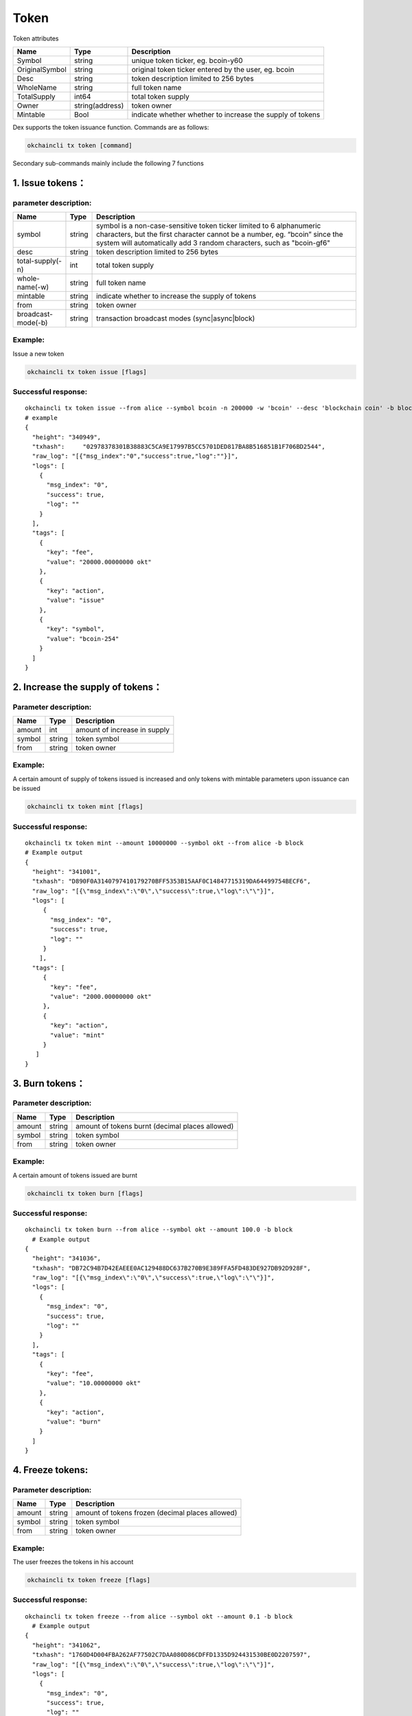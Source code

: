 Token
=====

Token attributes

+------------------+-------------------+-------------------------------------------------------------+
| Name             | Type              | Description                                                 |
+==================+===================+=============================================================+
| Symbol           | string            | unique token ticker, eg. bcoin-y60                          |
+------------------+-------------------+-------------------------------------------------------------+
| OriginalSymbol   | string            | original token ticker entered by the user, eg. bcoin        |
+------------------+-------------------+-------------------------------------------------------------+
| Desc             | string            | token description limited to 256 bytes                      |
+------------------+-------------------+-------------------------------------------------------------+
| WholeName        | string            | full token name                                             |
+------------------+-------------------+-------------------------------------------------------------+
| TotalSupply      | int64             | total token supply                                          |
+------------------+-------------------+-------------------------------------------------------------+
| Owner            | string(address)   | token owner                                                 |
+------------------+-------------------+-------------------------------------------------------------+
| Mintable         | Bool              | indicate whether whether to increase the supply of tokens   |
+------------------+-------------------+-------------------------------------------------------------+

Dex supports the token issuance function. Commands are as follows:

.. code:: bash

    okchaincli tx token [command]

Secondary sub-commands mainly include the following 7 functions

1. Issue tokens：
-----------------

parameter description:
~~~~~~~~~~~~~~~~~~~~~~

+----------------------+----------+------------------------------------------------------------------------------------------------------------------------------------------------------------------------------------------------------------------------------+
| Name                 | Type     | **Description**                                                                                                                                                                                                              |
+======================+==========+==============================================================================================================================================================================================================================+
| symbol               | string   | symbol is a non-case-sensitive token ticker limited to 6 alphanumeric characters, but the first character cannot be a number, eg. “bcoin” since the system will automatically add 3 random characters, such as "bcoin-gf6"   |
+----------------------+----------+------------------------------------------------------------------------------------------------------------------------------------------------------------------------------------------------------------------------------+
| desc                 | string   | token description limited to 256 bytes                                                                                                                                                                                       |
+----------------------+----------+------------------------------------------------------------------------------------------------------------------------------------------------------------------------------------------------------------------------------+
| total-supply(-n)     | int      | total token supply                                                                                                                                                                                                           |
+----------------------+----------+------------------------------------------------------------------------------------------------------------------------------------------------------------------------------------------------------------------------------+
| whole-name(-w)       | string   | full token name                                                                                                                                                                                                              |
+----------------------+----------+------------------------------------------------------------------------------------------------------------------------------------------------------------------------------------------------------------------------------+
| mintable             | string   | indicate whether to increase the supply of tokens                                                                                                                                                                            |
+----------------------+----------+------------------------------------------------------------------------------------------------------------------------------------------------------------------------------------------------------------------------------+
| from                 | string   | token owner                                                                                                                                                                                                                  |
+----------------------+----------+------------------------------------------------------------------------------------------------------------------------------------------------------------------------------------------------------------------------------+
| broadcast-mode(-b)   | string   | transaction broadcast modes (sync\|async\|block)                                                                                                                                                                             |
+----------------------+----------+------------------------------------------------------------------------------------------------------------------------------------------------------------------------------------------------------------------------------+

Example:
~~~~~~~~

Issue a new token

.. code:: bash

    okchaincli tx token issue [flags]

Successful response:
~~~~~~~~~~~~~~~~~~~~

::

    okchaincli tx token issue --from alice --symbol bcoin -n 200000 -w 'bcoin' --desc 'blockchain coin' -b block --mintable  
    # example  
    {
      "height": "340949",
      "txhash":     "02978378301B38883C5CA9E17997B5CC5701DED817BA8B516851B1F706BD2544",
      "raw_log": "[{"msg_index":"0","success":true,"log":""}]",
      "logs": [
        {
          "msg_index": "0",
          "success": true,
          "log": ""
        }
      ],
      "tags": [
        {
          "key": "fee",
          "value": "20000.00000000 okt"
        },
        {
          "key": "action",
          "value": "issue"
        },
        {
          "key": "symbol",
          "value": "bcoin-254"
        }
      ]
    }

2. Increase the supply of tokens：
----------------------------------

Parameter description:
~~~~~~~~~~~~~~~~~~~~~~

+----------+----------+--------------------------------+
| Name     | Type     | **Description**                |
+==========+==========+================================+
| amount   | int      | amount of increase in supply   |
+----------+----------+--------------------------------+
| symbol   | string   | token symbol                   |
+----------+----------+--------------------------------+
| from     | string   | token owner                    |
+----------+----------+--------------------------------+

Example:
~~~~~~~~

A certain amount of supply of tokens issued is increased and only tokens
with mintable parameters upon issuance can be issued

.. code:: bash

    okchaincli tx token mint [flags]

Successful response:
~~~~~~~~~~~~~~~~~~~~

::

    okchaincli tx token mint --amount 10000000 --symbol okt --from alice -b block
    # Example output
    {
      "height": "341001",
      "txhash": "D890F0A3140797410179270BFF5353B15AAF0C14847715319DA64499754BECF6",
      "raw_log": "[{\"msg_index\":\"0\",\"success\":true,\"log\":\"\"}]",
      "logs": [
         {
           "msg_index": "0",
           "success": true,
           "log": ""
         }
        ],
      "tags": [
         {
           "key": "fee",
           "value": "2000.00000000 okt"
         },
         {
           "key": "action",
           "value": "mint"
         }
       ]
    }

3. Burn tokens：
----------------

Parameter description:
~~~~~~~~~~~~~~~~~~~~~~

+----------+----------+---------------------------------------------------+
| Name     | Type     | Description                                       |
+==========+==========+===================================================+
| amount   | string   | amount of tokens burnt (decimal places allowed)   |
+----------+----------+---------------------------------------------------+
| symbol   | string   | token symbol                                      |
+----------+----------+---------------------------------------------------+
| from     | string   | token owner                                       |
+----------+----------+---------------------------------------------------+

Example:
~~~~~~~~

A certain amount of tokens issued are burnt

.. code:: bash

    okchaincli tx token burn [flags]

Successful response:
~~~~~~~~~~~~~~~~~~~~

::

    okchaincli tx token burn --from alice --symbol okt --amount 100.0 -b block
      # Example output
    {
      "height": "341036",
      "txhash": "DB72C94B7D42EAEEE0AC129488DC637B270B9E389FFA5FD483DE927DB92D928F",
      "raw_log": "[{\"msg_index\":\"0\",\"success\":true,\"log\":\"\"}]",
      "logs": [
        {
          "msg_index": "0",
          "success": true,
          "log": ""
        }
      ],
      "tags": [
        {
          "key": "fee",
          "value": "10.00000000 okt"
        },
        {
          "key": "action",
          "value": "burn"
        }
      ]
    }

4. Freeze tokens:
-----------------

Parameter description:
~~~~~~~~~~~~~~~~~~~~~~

+----------+----------+----------------------------------------------------+
| Name     | Type     | Description                                        |
+==========+==========+====================================================+
| amount   | string   | amount of tokens frozen (decimal places allowed)   |
+----------+----------+----------------------------------------------------+
| symbol   | string   | token symbol                                       |
+----------+----------+----------------------------------------------------+
| from     | string   | token owner                                        |
+----------+----------+----------------------------------------------------+

Example:
~~~~~~~~

The user freezes the tokens in his account

.. code:: bash

    okchaincli tx token freeze [flags]

Successful response:
~~~~~~~~~~~~~~~~~~~~

::

    okchaincli tx token freeze --from alice --symbol okt --amount 0.1 -b block
      # Example output
    {
      "height": "341062",
      "txhash": "1760D4D004FBA262AF77502C7DAA080D86CDFFD1335D924431530BE0D2207597",
      "raw_log": "[{\"msg_index\":\"0\",\"success\":true,\"log\":\"\"}]",
      "logs": [
        {
          "msg_index": "0",
          "success": true,
          "log": ""
        }
      ],
      "tags": [
        {
          "key": "fee",
          "value": "0.10000000 okt"
        },
        {
          "key": "action",
          "value": "freeze"
        }
      ]
    }

5. Unfreeze tokens：
--------------------

Parameter description:
~~~~~~~~~~~~~~~~~~~~~~

+----------+----------+------------------------------------------------------+
| Name     | Type     | Description                                          |
+==========+==========+======================================================+
| amount   | string   | amount of tokens unfrozen (decimal places allowed)   |
+----------+----------+------------------------------------------------------+
| symbol   | string   | token symbol                                         |
+----------+----------+------------------------------------------------------+
| from     | string   | token owner                                          |
+----------+----------+------------------------------------------------------+

Example:
~~~~~~~~

The user unfreezes the tokens in his account

.. code:: bash

    okchaincli tx token unfreeze [flags]

Successful response:
~~~~~~~~~~~~~~~~~~~~

::

      okchaincli tx token unfreeze --from alice --symbol okt --amount 0.1 -b block
      
      # Example output
      {
        "height": "341129",
        "txhash": "BDABBFE9262A5ED46F38920434717EC90BF883620A30460FAC9E959D425E7176",
        "raw_log": "[{\"msg_index\":\"0\",\"success\":true,\"log\":\"\"}]",
        "logs": [
          {
            "msg_index": "0",
            "success": true,
            "log": ""
          }
        ],
        "tags": [
          {
            "key": "fee",
            "value": "0.10000000 okt"
          },
          {
            "key": "action",
            "value": "unfreeze"
          }
        ]
      }

6. Query token information:
---------------------------

Example:
~~~~~~~~

Query token information

.. code:: bash

      okchaincli query token info <symbol>

Successful response:
~~~~~~~~~~~~~~~~~~~~

::

      # Example output
      {
        "desc": "blockchain coin",
        "symbol": "bcoin-254",
        "originalSymbol": "bcoin",
        "wholeName": "bcoin",
        "totalSupply": "200000",
        "owner": "okchain10q0rk5qnyag7wfvvt7rtphlw589m7frsmyq4ya",
        "mintable": true
      }

7. Transfer multiple tokens to users at the same time:
------------------------------------------------------

Example:
~~~~~~~~

Transfer multiple tokens to users at the same time and specify the
transfer files through --transfers-file. When --transfers-file is
specified, --transfers is ignored

.. code:: bash

    okchaincli tx token multi-send [flags]

Successful response:
~~~~~~~~~~~~~~~~~~~~

::

      okchaincli tx token multi-send --from alice --transfers '[{"to":"okchain106205vgqv4fnn0yqcq7y7j936pv4kznv99yw85","amount":"1okt,2btc-254"}]' -b block
      
      # Example output
      {
        "height": "341487",
        "txhash": "1FA997F9557156A36AC8E3E2B5932888973796ABD0FB6FCEB3581B3BDF495D6B",
        "raw_log": "[{\"msg_index\":\"0\",\"success\":true,\"log\":\"\"}]",
        "logs": [
          {
            "msg_index": "0",
            "success": true,
            "log": ""
          }
        ],
        "tags": [
          {
            "key": "fee",
            "value": "0.02000000 okt"
          },
          {
            "key": "action",
            "value": "multi-send"
          }
        ]
      }

8. Transfer token ownership:
----------------------------

We support the function where token ownership can be transferred to
another person. In order to ensure the security of token ownership
transfer, multi signatures are required to validate the transfer. The
process consists of the following 4 steps:

original owner(from) generates an unsigned tx：
~~~~~~~~~~~~~~~~~~~~~~~~~~~~~~~~~~~~~~~~~~~~~~~

Example:
^^^^^^^^

.. code:: bash

    okchaincli tx token chown [flags]

Successful response:
^^^^^^^^^^^^^^^^^^^^

::

    # from alice to jack
    okchaincli tx token chown --from okchain1pck0wndww84wtppc0vz9mcuvv7j5lcg00yf3gp --to okchain1x045ccxnwpurav2d5e25k25383qpmsr73293w0 --symbol okt > unsignedTx.json

    # unsignedTx.json
    {
        "type": "auth/StdTx",
        "value": {
            "msg": [{
                "type": "token/Chown",
                "value": {
                    "from_address": "okchain1pck0wndww84wtppc0vz9mcuvv7j5lcg00yf3gp",
                    "to_address": "okchain1x045ccxnwpurav2d5e25k25383qpmsr73293w0",
                    "symbol": "okt",
                    "to_signature": {
                        "pub_key": null,
                        "signature": null
                    }
                }
            }],
            "signatures": null,
            "memo": ""
        }
    }

owner(to) signs to validate the transfer：
~~~~~~~~~~~~~~~~~~~~~~~~~~~~~~~~~~~~~~~~~~

Example:
^^^^^^^^

.. code:: bash

    okchaincli tx token multisigns unsignedTx.json

Successful response:
^^^^^^^^^^^^^^^^^^^^

::

    okchaincli tx token multisigns unsignedTx.json --from jack > signedTx1.json -y

    # signedTx1.json
    {
        "type": "auth/StdTx",
        "value": {
            "msg": [{
                "type": "token/Chown",
                "value": {
                    "from_address": "okchain1pck0wndww84wtppc0vz9mcuvv7j5lcg00yf3gp",
                    "to_address": "okchain1x045ccxnwpurav2d5e25k25383qpmsr73293w0",
                    "symbol": "okt",
                    "to_signature": {
                        "pub_key": {
                            "type": "tendermint/PubKeySecp256k1",
                            "value": "A6zP2A10dBxpR6oNKD8Q+j285lJ63PEecFyK19mcYodh"
                        },
                        "signature": "lfL+i1YRtddruRpd2PloI7Ss1CYTyu5bBz4AmBm9eVYEvmghUqNrkERm12fetiGh1ux1R/WiXijeomjFQHNkrQ=="
                    }
                }
            }],
            "signatures": null,
            "memo": ""
        }
    }

original owner(from) signs：
~~~~~~~~~~~~~~~~~~~~~~~~~~~~

Example:
^^^^^^^^

.. code:: bash

    okchaincli tx sign [flags]

Successful response:
^^^^^^^^^^^^^^^^^^^^

::

    okchaincli tx sign --from alice signedTx1.json > signedTx.json -y

    # signedTx.json
    {
      "type": "auth/StdTx",
      "value": {
        "msg": [
          {
            "type": "token/Chown",
            "value": {
              "from_address": "okchain1pck0wndww84wtppc0vz9mcuvv7j5lcg00yf3gp",
              "to_address": "okchain1x045ccxnwpurav2d5e25k25383qpmsr73293w0",
              "symbol": "okt",
              "to_signature": {
                "pub_key": {
                  "type": "tendermint/PubKeySecp256k1",
                  "value": "A6zP2A10dBxpR6oNKD8Q+j285lJ63PEecFyK19mcYodh"
                },
                "signature": "lfL+i1YRtddruRpd2PloI7Ss1CYTyu5bBz4AmBm9eVYEvmghUqNrkERm12fetiGh1ux1R/WiXijeomjFQHNkrQ=="
              }
            }
          }
        ],
        "signatures": [
          {
            "pub_key": {
              "type": "tendermint/PubKeySecp256k1",
              "value": "A/EpsisD1SuP2aMjErP/RmCiPgFbMQcd2ADUM4dCmYvk"
            },
            "signature": "5G3e8VjKulShcgbp3gL4Wfk3QhFVRyQ/YgVdCsokJTplAT58P5jfkkn0Qjwuv3kKNIOYC8k1n4jhauqM0WCZWQ=="
          }
        ],
        "memo": ""
      }
    }

tx upon multi-signature broadcast：
~~~~~~~~~~~~~~~~~~~~~~~~~~~~~~~~~~~

Example:
^^^^^^^^

.. code:: bash

    okchaincli tx broadcast signedTx.json

Successful response:
^^^^^^^^^^^^^^^^^^^^

::

    okchaincli tx broadcast signedTx.json -b block -y

    # Example
    {
      "height": "136",
      "txhash": "C59A61BE30A15D57702C32C2C2DBBEA740B372135E89831205C51B2880CBA0B9",
      "raw_log": "[{\"msg_index\":\"0\",\"success\":true,\"log\":\"\"}]",
      "logs": [
        {
          "msg_index": "0",
          "success": true,
          "log": ""
        }
      ],
      "tags": [
        {
          "key": "fee",
          "value": "10.00000000 okt"
        },
        {
          "key": "action",
          "value": "transfer"
        }
      ]
    }

The transfer of token ownership is successful only after the original
owner(from) and the owner(to) sign upon and after the transfer.
